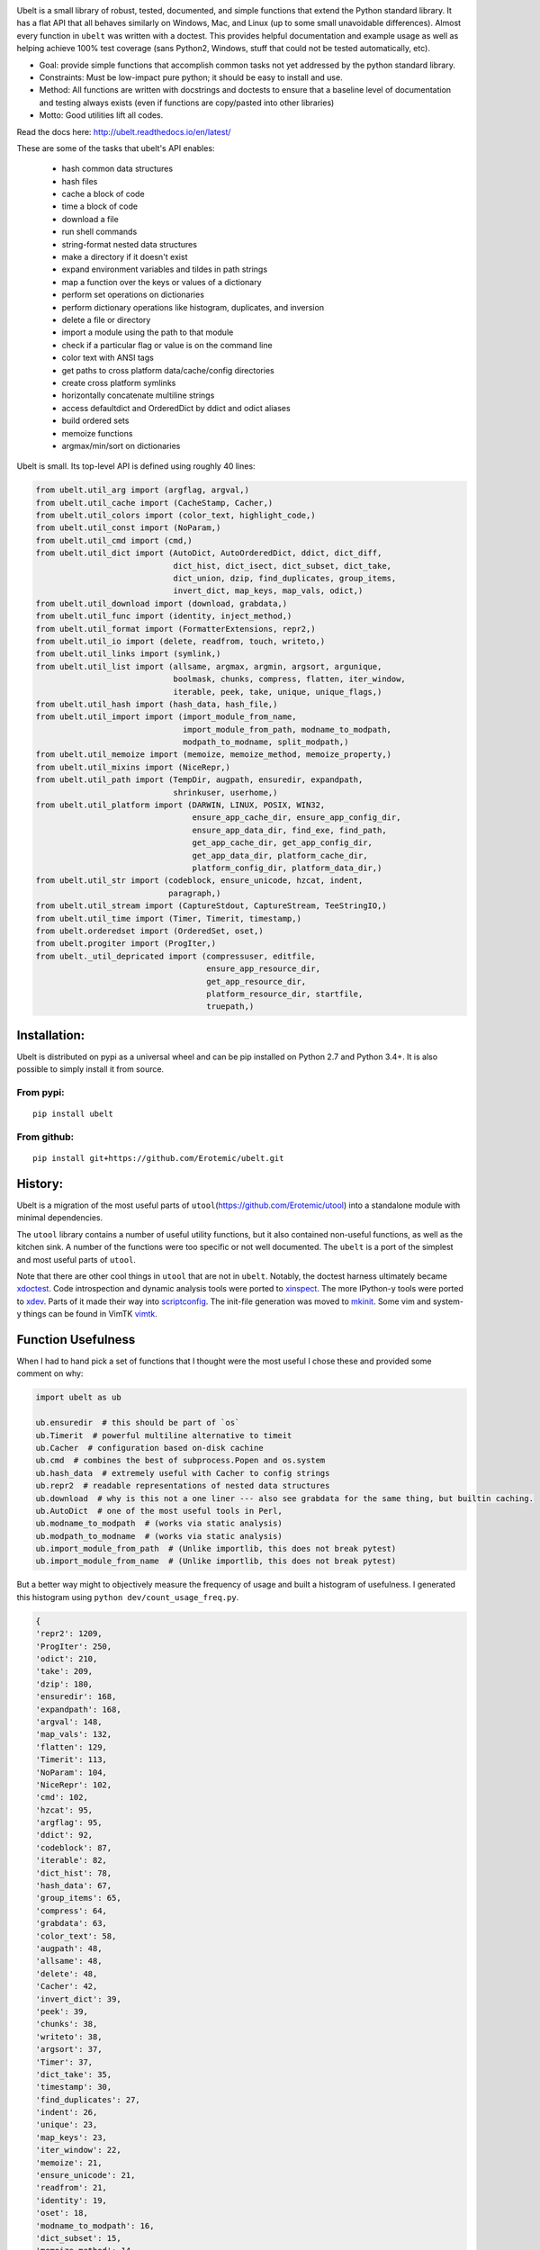 |CircleCI| |Travis| |Appveyor| |Codecov| |Pypi| |Downloads| |ReadTheDocs|


.. The large version wont work because github strips rst image rescaling. https://i.imgur.com/AcWVroL.png
.. image:: https://i.imgur.com/PoYIsWE.png
   :height: 100px
   :align: left


..   .. raw:: html
..       <img src="https://i.imgur.com/AcWVroL.png" height="100px">

Ubelt is a small library of robust, tested, documented, and simple functions
that extend the Python standard library. It has a flat API that all behaves
similarly on Windows, Mac, and Linux (up to some small unavoidable
differences).  Almost every function in ``ubelt`` was written with a doctest.
This provides helpful documentation and example usage as well as helping
achieve 100% test coverage (sans Python2, Windows, stuff that could not be
tested automatically, etc).

* Goal: provide simple functions that accomplish common tasks not yet addressed by the python standard library.

* Constraints: Must be low-impact pure python; it should be easy to install and use.

* Method: All functions are written with docstrings and doctests to ensure that a baseline level of documentation and testing always exists (even if functions are copy/pasted into other libraries)

* Motto: Good utilities lift all codes. 


Read the docs here: http://ubelt.readthedocs.io/en/latest/

These are some of the tasks that ubelt's API enables:

  - hash common data structures

  - hash files

  - cache a block of code 

  - time a block of code

  - download a file

  - run shell commands

  - string-format nested data structures

  - make a directory if it doesn't exist

  - expand environment variables and tildes in path strings

  - map a function over the keys or values of a dictionary

  - perform set operations on dictionaries

  - perform dictionary operations like histogram, duplicates, and inversion 

  - delete a file or directory

  - import a module using the path to that module 

  - check if a particular flag or value is on the command line

  - color text with ANSI tags

  - get paths to cross platform data/cache/config directories

  - create cross platform symlinks 

  - horizontally concatenate multiline strings

  - access defaultdict and OrderedDict by ddict and odict aliases

  - build ordered sets

  - memoize functions

  - argmax/min/sort on dictionaries

Ubelt is small. Its top-level API is defined using roughly 40 lines:

.. code:: python

    from ubelt.util_arg import (argflag, argval,)
    from ubelt.util_cache import (CacheStamp, Cacher,)
    from ubelt.util_colors import (color_text, highlight_code,)
    from ubelt.util_const import (NoParam,)
    from ubelt.util_cmd import (cmd,)
    from ubelt.util_dict import (AutoDict, AutoOrderedDict, ddict, dict_diff,
                                 dict_hist, dict_isect, dict_subset, dict_take,
                                 dict_union, dzip, find_duplicates, group_items,
                                 invert_dict, map_keys, map_vals, odict,)
    from ubelt.util_download import (download, grabdata,)
    from ubelt.util_func import (identity, inject_method,)
    from ubelt.util_format import (FormatterExtensions, repr2,)
    from ubelt.util_io import (delete, readfrom, touch, writeto,)
    from ubelt.util_links import (symlink,)
    from ubelt.util_list import (allsame, argmax, argmin, argsort, argunique,
                                 boolmask, chunks, compress, flatten, iter_window,
                                 iterable, peek, take, unique, unique_flags,)
    from ubelt.util_hash import (hash_data, hash_file,)
    from ubelt.util_import import (import_module_from_name,
                                   import_module_from_path, modname_to_modpath,
                                   modpath_to_modname, split_modpath,)
    from ubelt.util_memoize import (memoize, memoize_method, memoize_property,)
    from ubelt.util_mixins import (NiceRepr,)
    from ubelt.util_path import (TempDir, augpath, ensuredir, expandpath,
                                 shrinkuser, userhome,)
    from ubelt.util_platform import (DARWIN, LINUX, POSIX, WIN32,
                                     ensure_app_cache_dir, ensure_app_config_dir,
                                     ensure_app_data_dir, find_exe, find_path,
                                     get_app_cache_dir, get_app_config_dir,
                                     get_app_data_dir, platform_cache_dir,
                                     platform_config_dir, platform_data_dir,)
    from ubelt.util_str import (codeblock, ensure_unicode, hzcat, indent,
                                paragraph,)
    from ubelt.util_stream import (CaptureStdout, CaptureStream, TeeStringIO,)
    from ubelt.util_time import (Timer, Timerit, timestamp,)
    from ubelt.orderedset import (OrderedSet, oset,)
    from ubelt.progiter import (ProgIter,)
    from ubelt._util_depricated import (compressuser, editfile,
                                        ensure_app_resource_dir,
                                        get_app_resource_dir,
                                        platform_resource_dir, startfile,
                                        truepath,)

Installation:
=============

Ubelt is distributed on pypi as a universal wheel and can be pip installed on
Python 2.7 and Python 3.4+. It is also possible to simply install it from
source.

From pypi:
----------

::

    pip install ubelt

From github:
------------

::

    pip install git+https://github.com/Erotemic/ubelt.git


History:
========

Ubelt is a migration of the most useful parts of
``utool``\ (https://github.com/Erotemic/utool) into a standalone module
with minimal dependencies.

The ``utool`` library contains a number of useful utility functions, but it
also contained non-useful functions, as well as the kitchen sink. A number of
the functions were too specific or not well documented. The ``ubelt`` is a port
of the simplest and most useful parts of ``utool``.

Note that there are other cool things in ``utool`` that are not in ``ubelt``.
Notably, the doctest harness ultimately became `xdoctest <https://github.com/Erotemic/xdoctest>`__. 
Code introspection and dynamic analysis tools were ported to `xinspect <https://github.com/Erotemic/xinspect>`__.
The more IPython-y tools were ported to `xdev <https://github.com/Erotemic/xdev>`__.
Parts of it made their way into `scriptconfig <https://gitlab.kitware.com/utils/scriptconfig>`__.
The init-file generation was moved to `mkinit <https://github.com/Erotemic/mkinit>`__.
Some vim and system-y things can be found in VimTK `vimtk <https://github.com/Erotemic/vimtk>`__.


Function Usefulness 
===================

When I had to hand pick a set of functions that I thought were the most useful
I chose these and provided some comment on why:

.. code:: python

    import ubelt as ub

    ub.ensuredir  # this should be part of `os`
    ub.Timerit  # powerful multiline alternative to timeit
    ub.Cacher  # configuration based on-disk cachine
    ub.cmd  # combines the best of subprocess.Popen and os.system
    ub.hash_data  # extremely useful with Cacher to config strings
    ub.repr2  # readable representations of nested data structures
    ub.download  # why is this not a one liner --- also see grabdata for the same thing, but builtin caching.
    ub.AutoDict  # one of the most useful tools in Perl, 
    ub.modname_to_modpath  # (works via static analysis)
    ub.modpath_to_modname  # (works via static analysis)
    ub.import_module_from_path  # (Unlike importlib, this does not break pytest)
    ub.import_module_from_name  # (Unlike importlib, this does not break pytest)


But a better way might to objectively measure the frequency of usage and built
a histogram of usefulness. I generated this histogram using ``python dev/count_usage_freq.py``.

.. code:: python

    {
    'repr2': 1209,
    'ProgIter': 250,
    'odict': 210,
    'take': 209,
    'dzip': 180,
    'ensuredir': 168,
    'expandpath': 168,
    'argval': 148,
    'map_vals': 132,
    'flatten': 129,
    'Timerit': 113,
    'NoParam': 104,
    'NiceRepr': 102,
    'cmd': 102,
    'hzcat': 95,
    'argflag': 95,
    'ddict': 92,
    'codeblock': 87,
    'iterable': 82,
    'dict_hist': 78,
    'hash_data': 67,
    'group_items': 65,
    'compress': 64,
    'grabdata': 63,
    'color_text': 58,
    'augpath': 48,
    'allsame': 48,
    'delete': 48,
    'Cacher': 42,
    'invert_dict': 39,
    'peek': 39,
    'chunks': 38,
    'writeto': 38,
    'argsort': 37,
    'Timer': 37,
    'dict_take': 35,
    'timestamp': 30,
    'find_duplicates': 27,
    'indent': 26,
    'unique': 23,
    'map_keys': 23,
    'iter_window': 22,
    'memoize': 21,
    'ensure_unicode': 21,
    'readfrom': 21,
    'identity': 19,
    'oset': 18,
    'modname_to_modpath': 16,
    'dict_subset': 15,
    'memoize_method': 14,
    'highlight_code': 14,
    'argmax': 13,
    'memoize_property': 13,
    'find_exe': 12,
    'touch': 12,
    'hash_file': 11,
    'import_module_from_path': 10,
    'dict_isect': 9,
    'inject_method': 8,
    'AutoDict': 6,
    'argmin': 6,
    'dict_union': 6,
    'symlink': 6,
    'split_modpath': 5,
    'CaptureStdout': 4,
    'dict_diff': 4,
    'import_module_from_name': 4,
    'download': 3,
    'modpath_to_modname': 3,
    'paragraph': 3,
    'CacheStamp': 3,
    'AutoOrderedDict': 2,
    'unique_flags': 2,
    'find_path': 2,
    }
    
   


Examples
========

Be sure to checkout the new Jupyter notebook: https://github.com/Erotemic/ubelt/blob/master/docs/notebooks/Ubelt%20Demo.ipynb

Here are some examples of some features inside ``ubelt``


Timing
------

Quickly time a single line.

.. code:: python

    >>> import math
    >>> import ubelt as ub
    >>> timer = ub.Timer('Timer demo!', verbose=1)
    >>> with timer:
    >>>     math.factorial(100000)
    tic('Timer demo!')
    ...toc('Timer demo!')=0.1453s


Robust Timing and Benchmarking
------------------------------

Easily do robust timings on existing blocks of code by simply indenting
them. There is no need to refactor into a string representation or
convert to a single line. With ``ub.Timerit`` there is no need to resort
to the ``timeit`` module!

The quick and dirty way just requires one indent.

Note: Timerit is also defined in a standalone module: ``pip install timerit``)

.. code:: python

    >>> import math
    >>> import ubelt as ub
    >>> for _ in ub.Timerit(num=200, verbose=3):
    >>>     math.factorial(10000)
    Timing for 200 loops
    Timed for: 200 loops, best of 3
        time per loop: best=2.055 ms, mean=2.145 ± 0.083 ms

Use the loop variable as a context manager for more accurate timings or
to incorporate an setup phase that is not timed. You can also access
properties of the ``ub.Timerit`` class to programmatically use results.

.. code:: python

    >>> import math
    >>> import ubelt as ub
    >>> t1 = ub.Timerit(num=200, verbose=2)
    >>> for timer in t1:
    >>>     setup_vars = 10000
    >>>     with timer:
    >>>         math.factorial(setup_vars)
    >>> print('t1.total_time = %r' % (t1.total_time,))
    Timing for 200 loops
    Timed for: 200 loops, best of 3
        time per loop: best=2.064 ms, mean=2.115 ± 0.05 ms
    t1.total_time = 0.4427177629695507


Loop Progress
-------------

``ProgIter`` is a no-threads attached Progress meter that writes to stdout.  It
is a mostly drop-in alternative to `tqdm
<https://pypi.python.org/pypi/tqdm>`__. 
*The advantage of ``ProgIter`` is that it does not use any python threading*,
and therefore can be safer with code that makes heavy use of multiprocessing.

Note: ``ProgIter`` is also defined in a standalone module: ``pip install progiter``)

.. code:: python

    >>> import ubelt as ub
    >>> def is_prime(n):
    ...     return n >= 2 and not any(n % i == 0 for i in range(2, n))
    >>> for n in ub.ProgIter(range(1000), verbose=2):
    >>>     # do some work
    >>>     is_prime(n)
        0/1000... rate=0.00 Hz, eta=?, total=0:00:00, wall=14:05 EST 
        1/1000... rate=82241.25 Hz, eta=0:00:00, total=0:00:00, wall=14:05 EST 
      257/1000... rate=177204.69 Hz, eta=0:00:00, total=0:00:00, wall=14:05 EST 
      642/1000... rate=94099.22 Hz, eta=0:00:00, total=0:00:00, wall=14:05 EST 
     1000/1000... rate=71886.74 Hz, eta=0:00:00, total=0:00:00, wall=14:05 EST 


Caching
-------

Cache intermediate results in a script with minimal boilerplate. 
It looks like 4 lines of boilerplate is the best you can do with Python 3.8 syntax.
See <https://raw.githubusercontent.com/Erotemic/ubelt/master/ubelt/util_cache.py>`__ for details.


.. code:: python

    >>> import ubelt as ub
    >>> cfgstr = 'repr-of-params-that-uniquely-determine-the-process'
    >>> cacher = ub.Cacher('test_process', cfgstr)
    >>> data = cacher.tryload()
    >>> if data is None:
    >>>     myvar1 = 'result of expensive process'
    >>>     myvar2 = 'another result'
    >>>     data = myvar1, myvar2
    >>>     cacher.save(data)
    >>> myvar1, myvar2 = data

Hashing
-------

The ``ub.hash_data`` constructs a hash corresponding to a (mostly)
arbitrary ordered python object. A common use case for this function is
to construct the ``cfgstr`` mentioned in the example for ``ub.Cacher``.
Instead of returning a hex, string, ``ub.hash_data`` encodes the hash
digest using the 26 lowercase letters in the roman alphabet. This makes
the result easy to use as a filename suffix.

.. code:: python

    >>> import ubelt as ub
    >>> data = [('arg1', 5), ('lr', .01), ('augmenters', ['flip', 'translate'])]
    >>> ub.hash_data(data)[0:8]
    5f5fda5e

There exists an undocumented plugin architecture to extend this function
to arbitrary types. See ``ubelt/util_hash.py`` for details.

Command Line Interaction
------------------------

The builtin Python ``subprocess.Popen`` module is great, but it can be a
bit clunky at times. The ``os.system`` command is easy to use, but it
doesn't have much flexibility. The ``ub.cmd`` function aims to fix this.
It is as simple to run as ``os.system``, but it returns a dictionary
containing the return code, standard out, standard error, and the
``Popen`` object used under the hood.

.. code:: python

    >>> import ubelt as ub
    >>> info = ub.cmd('gcc --version')
    >>> print(ub.repr2(info))
    {
        'command': 'gcc --version',
        'err': '',
        'out': 'gcc (Ubuntu 5.4.0-6ubuntu1~16.04.9) 5.4.0 20160609\nCopyright (C) 2015 Free Software Foundation, Inc.\nThis is free software; see the source for copying conditions.  There is NO\nwarranty; not even for MERCHANTABILITY or FITNESS FOR A PARTICULAR PURPOSE.\n\n',
        'proc': <subprocess.Popen object at 0x7ff98b310390>,
        'ret': 0,
    }

Also note the use of ``ub.repr2`` to nicely format the output
dictionary.

Additionally, if you specify ``verbout=True``, ``ub.cmd`` will
simultaneously capture the standard output and display it in real time.

.. code:: python

    >>> import ubelt as ub
    >>> info = ub.cmd('gcc --version', verbout=True)
    gcc (Ubuntu 5.4.0-6ubuntu1~16.04.9) 5.4.0 20160609
    Copyright (C) 2015 Free Software Foundation, Inc.
    This is free software; see the source for copying conditions.  There is NO
    warranty; not even for MERCHANTABILITY or FITNESS FOR A PARTICULAR PURPOSE.

A common use case for ``ub.cmd`` is parsing version numbers of programs

.. code:: python

    >>> import ubelt as ub
    >>> cmake_version = ub.cmd('cmake --version')['out'].splitlines()[0].split()[-1]
    >>> print('cmake_version = {!r}'.format(cmake_version))
    cmake_version = 3.11.0-rc2

This allows you to easily run a command line executable as part of a
python process, see what it is doing, and then do something based on its
output, just as you would if you were interacting with the command line
itself.

Lastly, ``ub.cmd`` removes the need to think about if you need to pass a
list of args, or a string. Both will work. This utility has been tested
on both Windows and Linux.

Cross-Platform Resource and Cache Directories
---------------------------------------------

If you have an application which writes configuration or cache files,
the standard place to dump those files differs depending if you are on
Windows, Linux, or Mac. Ubelt offers a unified functions for determining
what these paths are.

The ``ub.ensure_app_cache_dir`` and ``ub.ensure_app_resource_dir``
functions find the correct platform-specific location for these files
and ensures that the directories exist. (Note: replacing "ensure" with
"get" will simply return the path, but not ensure that it exists)

The resource root directory is ``~/AppData/Roaming`` on Windows,
``~/.config`` on Linux and ``~/Library/Application Support`` on Mac. The
cache root directory is ``~/AppData/Local`` on Windows, ``~/.config`` on
Linux and ``~/Library/Caches`` on Mac.

Example usage on Linux might look like this:

.. code:: python

    >>> import ubelt as ub
    >>> print(ub.compressuser(ub.ensure_app_cache_dir('my_app')))
    ~/.cache/my_app
    >>> print(ub.compressuser(ub.ensure_app_resource_dir('my_app')))
    ~/.config/my_app

Symlinks
--------

The ``ub.symlink`` function will create a symlink similar to
``os.symlink``. The main differences are that 1) it will not error if
the symlink exists and already points to the correct location. 2) it
works\* on Windows (\*hard links and junctions are used if real symlinks
are not available)

.. code:: python

    >>> import ubelt as ub
    >>> dpath = ub.ensure_app_cache_dir('ubelt', 'demo_symlink')
    >>> real_path = join(dpath, 'real_file.txt')
    >>> link_path = join(dpath, 'link_file.txt')
    >>> ub.writeto(real_path, 'foo')
    >>> ub.symlink(real_path, link_path)

Downloading Files
-----------------

The function ``ub.download`` provides a simple interface to download a
URL and save its data to a file.

.. code:: python

    >>> import ubelt as ub
    >>> url = 'http://i.imgur.com/rqwaDag.png'
    >>> fpath = ub.download(url, verbose=0)
    >>> print(ub.compressuser(fpath))
    ~/.cache/ubelt/rqwaDag.png

The function ``ub.grabdata`` works similarly to ``ub.download``, but
whereas ``ub.download`` will always re-download the file,
``ub.grabdata`` will check if the file exists and only re-download it if
it needs to.

.. code:: python

    >>> import ubelt as ub
    >>> url = 'http://i.imgur.com/rqwaDag.png'
    >>> fpath = ub.grabdata(url, verbose=0, hash_prefix='944389a39')
    >>> print(ub.compressuser(fpath))
    ~/.cache/ubelt/rqwaDag.png


New in version 0.4.0: both functions now accepts the ``hash_prefix`` keyword
argument, which if specified will check that the hash of the file matches the
provided value. The ``hasher`` keyword argument can be used to change which
hashing algorithm is used (it defaults to ``"sha512"``).

Grouping
--------

Group items in a sequence into a dictionary by a second id list

.. code:: python

    >>> import ubelt as ub
    >>> item_list    = ['ham',     'jam',   'spam',     'eggs',    'cheese', 'bannana']
    >>> groupid_list = ['protein', 'fruit', 'protein',  'protein', 'dairy',  'fruit']
    >>> ub.group_items(item_list, groupid_list)
    {'dairy': ['cheese'], 'fruit': ['jam', 'bannana'], 'protein': ['ham', 'spam', 'eggs']}

Dictionary Histogram
--------------------

Find the frequency of items in a sequence

.. code:: python

    >>> import ubelt as ub
    >>> item_list = [1, 2, 39, 900, 1232, 900, 1232, 2, 2, 2, 900]
    >>> ub.dict_hist(item_list)
    {1232: 2, 1: 1, 2: 4, 900: 3, 39: 1}

Find Duplicates
---------------

Find all duplicate items in a list. More specifically,
``ub.find_duplicates`` searches for items that appear more than ``k``
times, and returns a mapping from each duplicate item to the positions
it appeared in.

.. code:: python

    >>> import ubelt as ub
    >>> items = [0, 0, 1, 2, 3, 3, 0, 12, 2, 9]
    >>> ub.find_duplicates(items, k=2)
    {0: [0, 1, 6], 2: [3, 8], 3: [4, 5]}

Dictionary Manipulation
-----------------------

Take a subset of a dictionary.

.. code:: python

    >>> import ubelt as ub
    >>> dict_ = {'K': 3, 'dcvs_clip_max': 0.2, 'p': 0.1}
    >>> subdict_ = ub.dict_subset(dict_, ['K', 'dcvs_clip_max'])
    >>> print(subdict_)
    {'K': 3, 'dcvs_clip_max': 0.2}

Take only the values, optionally specify a default value.

.. code:: python

    >>> import ubelt as ub
    >>> dict_ = {1: 'a', 2: 'b', 3: 'c'}
    >>> print(list(ub.dict_take(dict_, [1, 2, 3, 4, 5], default=None)))
    ['a', 'b', 'c', None, None]

Apply a function to each value in the dictionary (see also
``ub.map_keys``).

.. code:: python

    >>> import ubelt as ub
    >>> dict_ = {'a': [1, 2, 3], 'b': []}
    >>> newdict = ub.map_vals(len, dict_)
    >>> print(newdict)
    {'a': 3, 'b': 0}

Invert the mapping defined by a dictionary. By default ``invert_dict``
assumes that all dictionary values are distinct (i.e. the mapping is
one-to-one / injective).

.. code:: python

    >>> import ubelt as ub
    >>> mapping = {0: 'a', 1: 'b', 2: 'c', 3: 'd'}
    >>> ub.invert_dict(mapping)
    {'a': 0, 'b': 1, 'c': 2, 'd': 3}

However, by specifying ``unique_vals=False`` the inverted dictionary
builds a set of keys that were associated with each value.

.. code:: python

    >>> import ubelt as ub
    >>> mapping = {'a': 0, 'A': 0, 'b': 1, 'c': 2, 'C': 2, 'd': 3}
    >>> ub.invert_dict(mapping, unique_vals=False)
    {0: {'A', 'a'}, 1: {'b'}, 2: {'C', 'c'}, 3: {'d'}}

AutoDict - Autovivification
---------------------------

While the ``collections.defaultdict`` is nice, it is sometimes more
convenient to have an infinitely nested dictionary of dictionaries.

.. code:: python

    >>> import ubelt as ub
    >>> auto = ub.AutoDict()
    >>> print('auto = {!r}'.format(auto))
    auto = {}
    >>> auto[0][10][100] = None
    >>> print('auto = {!r}'.format(auto))
    auto = {0: {10: {100: None}}}
    >>> auto[0][1] = 'hello'
    >>> print('auto = {!r}'.format(auto))
    auto = {0: {1: 'hello', 10: {100: None}}}

String-based imports
--------------------

Ubelt contains functions to import modules dynamically without using the
python ``import`` statement. While ``importlib`` exists, the ``ubelt``
implementation is simpler to user and does not have the disadvantage of
breaking ``pytest``.

Note ``ubelt`` simply provides an interface to this functionality, the
core implementation is in ``xdoctest`` (over as of version ``0.7.0``, 
the code is statically copied into an autogenerated file such that ``ubelt``
does not actually depend on ``xdoctest`` during runtime).

.. code:: python

    >>> import ubelt as ub
    >>> module = ub.import_module_from_path(ub.truepath('~/code/ubelt/ubelt'))
    >>> print('module = {!r}'.format(module))
    module = <module 'ubelt' from '/home/joncrall/code/ubelt/ubelt/__init__.py'>
    >>> module = ub.import_module_from_name('ubelt')
    >>> print('module = {!r}'.format(module))
    module = <module 'ubelt' from '/home/joncrall/code/ubelt/ubelt/__init__.py'>

Related to this functionality are the functions
``ub.modpath_to_modname`` and ``ub.modname_to_modpath``, which
*statically* transform (i.e. no code in the target modules is imported
or executed) between module names (e.g. ``ubelt.util_import``) and
module paths (e.g.
``~/.local/conda/envs/cenv3/lib/python3.5/site-packages/ubelt/util_import.py``).

.. code:: python

    >>> import ubelt as ub
    >>> modpath = ub.util_import.__file__
    >>> print(ub.modpath_to_modname(modpath))
    ubelt.util_import
    >>> modname = ub.util_import.__name__
    >>> assert ub.truepath(ub.modname_to_modpath(modname)) == modpath

Horizontal String Concatenation
-------------------------------

Sometimes its just prettier to horizontally concatenate two blocks of
text.

.. code:: python

    >>> import ubelt as ub
    >>> B = ub.repr2([[1, 2], [3, 4]], nl=1, cbr=True, trailsep=False)
    >>> C = ub.repr2([[5, 6], [7, 8]], nl=1, cbr=True, trailsep=False)
    >>> print(ub.hzcat(['A = ', B, ' * ', C]))
    A = [[1, 2], * [[5, 6],
         [3, 4]]    [7, 8]]

External tools.
---------------

Some of the tools in ``ubelt`` also exist as standalone modules. I haven't
decided if its best to statically copy them into ubelt or require on pypi to
satisfy the dependency. There are some tools that are not used by default 
unless you explicitly allow for them. 

Code that is currently statically included:

-  ProgIter - https://github.com/Erotemic/progiter
-  Timerit - https://github.com/Erotemic/timerit

Code that is currently linked via pypi:

-  OrderedSet - https://github.com/LuminosoInsight/ordered-set


Code that is completely optional, and only used in specific cases:

- Numpy - ``ub.repr2`` will format a numpy array nicely by default
- xxhash - this can be specified as a hasher to ``ub.hash_data``
- Pygments - used by the ``util_color`` module.


Also, in the future some of the functionality in ubelt may be ported and integrated
into the ``boltons`` project: https://github.com/mahmoud/boltons.


Notes.
------
Ubelt will support Python2 for the foreseeable future (at least until the
projects I work on are off it followed by a probation period).

PRs are welcome. If you have a utility function that you think is useful then
write a PR. I'm likely to respond promptly.

Also check out my other projects (many of which are powered by ubelt):

-  ProgIter https://github.com/Erotemic/netharn
-  Timerit - https://github.com/Erotemic/timerit
-  mkinit https://github.com/Erotemic/mkinit
-  xdoctest https://github.com/Erotemic/xdoctest
-  xinspect https://github.com/Erotemic/xinspect
-  xdev https://github.com/Erotemic/xdev
-  vimtk https://github.com/Erotemic/vimtk
-  futures_actors https://github.com/Erotemic/futures_actors
-  ibeis https://github.com/Erotemic/ibeis
-  graphid https://github.com/Erotemic/graphid
  

.. |CircleCI| image:: https://circleci.com/gh/Erotemic/ubelt.svg?style=svg
    :target: https://circleci.com/gh/Erotemic/ubelt
.. |Travis| image:: https://img.shields.io/travis/Erotemic/ubelt/master.svg?label=Travis%20CI
   :target: https://travis-ci.org/Erotemic/ubelt?branch=master
.. |Appveyor| image:: https://ci.appveyor.com/api/projects/status/github/Erotemic/ubelt?branch=master&svg=True
   :target: https://ci.appveyor.com/project/Erotemic/ubelt/branch/master
.. |Codecov| image:: https://codecov.io/github/Erotemic/ubelt/badge.svg?branch=master&service=github
   :target: https://codecov.io/github/Erotemic/ubelt?branch=master
.. |Pypi| image:: https://img.shields.io/pypi/v/ubelt.svg
   :target: https://pypi.python.org/pypi/ubelt
.. |Downloads| image:: https://img.shields.io/pypi/dm/ubelt.svg
   :target: https://pypistats.org/packages/ubelt
.. |ReadTheDocs| image:: https://readthedocs.org/projects/ubelt/badge/?version=latest
    :target: http://ubelt.readthedocs.io/en/latest/
